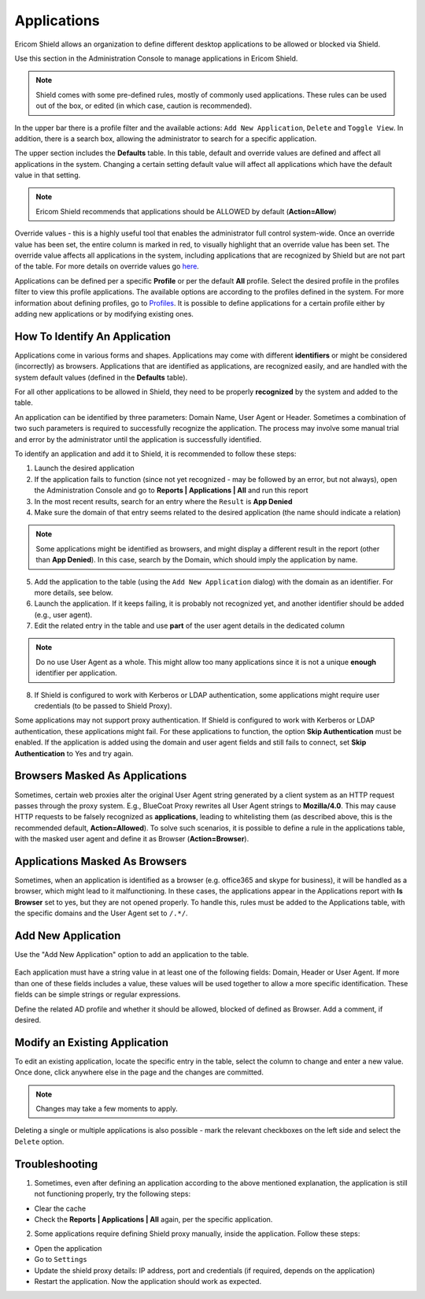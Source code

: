 ************
Applications
************

Ericom Shield allows an organization to define different desktop applications to be allowed or blocked via Shield.

Use this section in the Administration Console to manage applications in Ericom Shield.

.. figure:: images/applications.png
	:scale: 50%
	:align: center

.. note:: Shield comes with some pre-defined rules, mostly of commonly used applications. These rules can be used out of the box, or edited (in which case, caution is recommended).

In the upper bar there is a profile filter and the available actions: ``Add New Application``, ``Delete`` and ``Toggle View``. In addition, there is a search box, allowing the administrator to search for a specific application.

The upper section includes the **Defaults** table. In this table, default and override values are defined and affect all applications in the system. 
Changing a certain setting default value will affect all applications which have the default value in that setting. 

.. note:: Ericom Shield recommends that applications should be ALLOWED by default (**Action=Allow**)

Override values - this is a highly useful tool that enables the administrator full control system-wide. 
Once an override value has been set, the entire column is marked in red, to visually highlight that an override value has been set. 
The override value affects all applications in the system, including applications that are recognized by Shield but are not part of 
the table. For more details on override values go `here <policies.html#override-values>`_.

Applications can be defined per a specific **Profile** or per the default **All** profile.
Select the desired profile in the profiles filter to view this profile applications. 
The available options are according to the profiles defined in the system. 
For more information about defining profiles, go to `Profiles <profiles.html>`_.
It is possible to define applications for a certain profile either by adding new applications or by modifying existing ones.


How To Identify An Application
==============================

Applications come in various forms and shapes. Applications may come with different **identifiers** or might be considered (incorrectly) as browsers.
Applications that are identified as applications, are recognized easily, and are handled with the system default values (defined in the **Defaults** table).

For all other applications to be allowed in Shield, they need to be properly **recognized** by the system and added to the table.

An application can be identified by three parameters: Domain Name, User Agent or Header. Sometimes a combination of two such parameters is required to successfully recognize the application. 
The process may involve some manual trial and error by the administrator until the application is successfully identified.

To identify an application and add it to Shield, it is recommended to follow these steps:

1. Launch the desired application
2. If the application fails to function (since not yet recognized - may be followed by an error, but not always), open the Administration Console and go to **Reports | Applications | All** and run this report
3. In the most recent results, search for an entry where the ``Result`` is **App Denied**
4. Make sure the domain of that entry seems related to the desired application (the name should indicate a relation)

.. figure:: images/applicationReport.png
	:scale: 50%
	:align: center

.. note:: Some applications might be identified as browsers, and might display a different result in the report (other than **App Denied**). In this case, search by the Domain, which should imply the application by name.

5. Add the application to the table (using the ``Add New Application`` dialog) with the domain as an identifier. For more details, see below.
6. Launch the application. If it keeps failing, it is probably not recognized yet, and another identifier should be added (e.g., user agent).
7. Edit the related entry in the table and use **part** of the user agent details in the dedicated column 

.. note:: Do no use User Agent as a whole. This might allow too many applications since it is not a unique **enough** identifier per application.

8. If Shield is configured to work with Kerberos or LDAP authentication, some applications might require user credentials (to be passed to Shield Proxy). 

Some applications may not support proxy authentication. If Shield is configured to work with Kerberos or LDAP authentication, these applications might fail. For these applications to function, the option **Skip Authentication** must be enabled.
If the application is added using the domain and user agent fields and still fails to connect, set **Skip Authentication** to Yes and try again.

Browsers Masked As Applications
===============================

Sometimes, certain web proxies alter the original User Agent string generated by a client system as an HTTP request passes through the proxy system. 
E.g., BlueCoat Proxy rewrites all User Agent strings to **Mozilla/4.0**.
This may cause HTTP requests to be falsely recognized as **applications**, leading to whitelisting them (as described above, this is the recommended default, **Action=Allowed**).
To solve such scenarios, it is possible to define a rule in the applications table, with the masked user agent and define it as Browser (**Action=Browser**).

Applications Masked As Browsers
===============================

Sometimes, when an application is identified as a browser (e.g. office365 and skype for business), it will be handled as a browser, which might lead to it malfunctioning.
In these cases, the applications appear in the Applications report with **Is Browser** set to yes, but they are not opened properly.
To handle this, rules must be added to the Applications table, with the specific domains and the User Agent set to ``/.*/``. 

Add New Application
===================

Use the "Add New Application" option to add an application to the table. 

.. figure:: images/addnewapplication.png
	:scale: 75%
	:align: center

Each application must have a string value in at least one of the following fields: Domain, Header or User Agent. If more than one of these fields includes a value, these values will be used together to allow a more specific identification.
These fields can be simple strings or regular expressions.

Define the related AD profile and whether it should be allowed, blocked of defined as Browser. Add a comment, if desired.

Modify an Existing Application
==============================

To edit an existing application, locate the specific entry in the table, select the column to change and enter a new value. Once done, click anywhere else in the page and the changes are committed. 

.. note:: Changes may take a few moments to apply.

Deleting a single or multiple applications is also possible - mark the relevant checkboxes on the left side and select the ``Delete`` option.

Troubleshooting
===============

1.	Sometimes, even after defining an application according to the above mentioned explanation, the application is still not functioning properly, try the following steps:

*	Clear the cache

*	Check the **Reports | Applications | All** again, per the specific application.

2. 	Some applications require defining Shield proxy manually, inside the application. Follow these steps:

*	Open the application

*	Go to ``Settings``

*	Update the shield proxy details: IP address, port and credentials (if required, depends on the application)

*	Restart the application. Now the application should work as expected.
